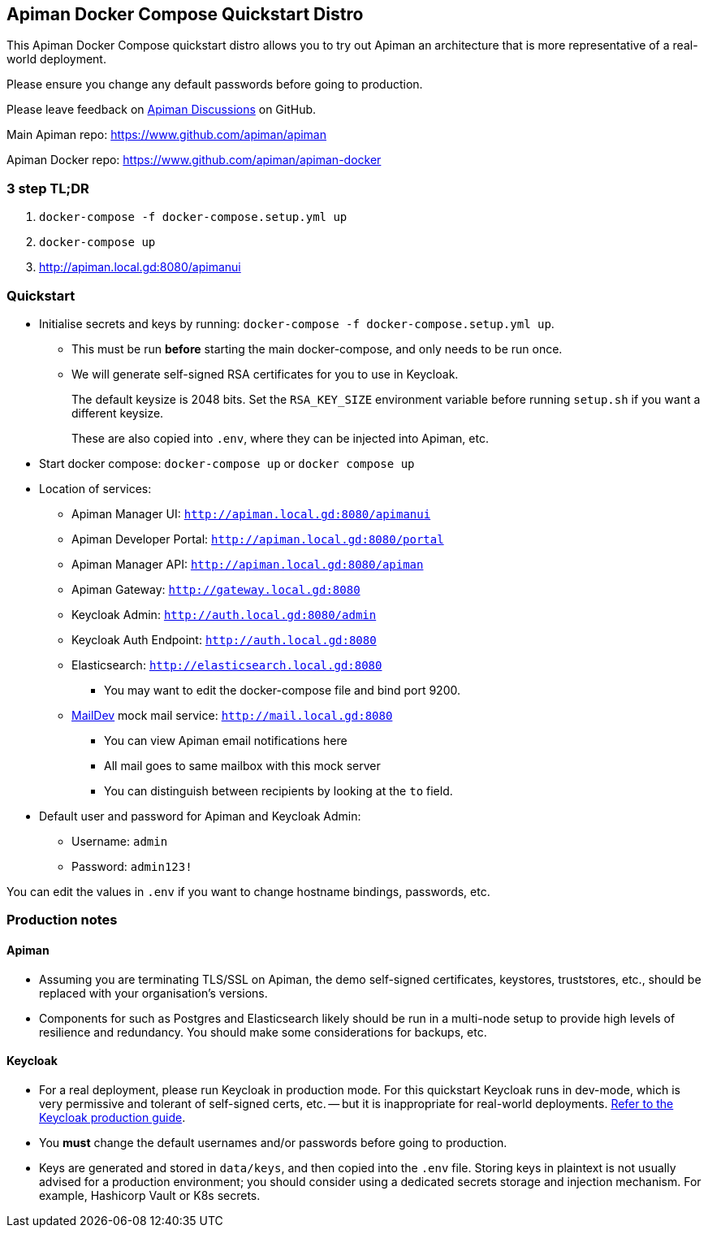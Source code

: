 == Apiman Docker Compose Quickstart Distro

This Apiman Docker Compose quickstart distro allows you to try out Apiman an architecture that is more representative of a real-world deployment.

Please ensure you change any default passwords before going to production.

Please leave feedback on https://github.com/apiman/apiman/discussions[Apiman Discussions^] on GitHub.

Main Apiman repo: https://www.github.com/apiman/apiman

Apiman Docker repo: https://www.github.com/apiman/apiman-docker

=== 3 step TL;DR

. `docker-compose -f docker-compose.setup.yml up`
. `docker-compose up`
. http://apiman.local.gd:8080/apimanui

=== Quickstart

* Initialise secrets and keys by running: `docker-compose -f docker-compose.setup.yml up`.
** This must be run *before* starting the main docker-compose, and only needs to be run once.
** We will generate self-signed RSA certificates for you to use in Keycloak.
+
The default keysize is 2048 bits. Set the `RSA_KEY_SIZE` environment variable
before running `setup.sh` if you want a different keysize.
+
These are also copied into `.env`, where they can be injected into Apiman, etc.

* Start docker compose: `docker-compose up` or `docker compose up`
* Location of services:
** Apiman Manager UI: `http://apiman.local.gd:8080/apimanui`
** Apiman Developer Portal: `http://apiman.local.gd:8080/portal`
** Apiman Manager API: `http://apiman.local.gd:8080/apiman`
** Apiman Gateway: `http://gateway.local.gd:8080`
** Keycloak Admin: `http://auth.local.gd:8080/admin`
** Keycloak Auth Endpoint: `http://auth.local.gd:8080`
** Elasticsearch: `http://elasticsearch.local.gd:8080`
*** You may want to edit the docker-compose file and bind port 9200.
** link:https://github.com/maildev/maildev[MailDev^] mock mail service: `http://mail.local.gd:8080`
*** You can view Apiman email notifications here
*** All mail goes to same mailbox with this mock server
*** You can distinguish between recipients by looking at the `to` field.

* Default user and password for Apiman and Keycloak Admin:
** Username: `admin`
** Password: `admin123!`

You can edit the values in `.env` if you want to change hostname bindings, passwords, etc.

=== Production notes

==== Apiman

* Assuming you are terminating TLS/SSL on Apiman, the demo self-signed certificates, keystores, truststores, etc., should be replaced with your organisation's versions.

* Components for such as Postgres and Elasticsearch likely should be run in a multi-node setup to provide high levels of resilience and redundancy.
You should make some considerations for backups, etc.

==== Keycloak

* For a real deployment, please run Keycloak in production mode. For this quickstart Keycloak runs in dev-mode, which is very permissive and tolerant of self-signed certs, etc. -- but it is inappropriate for real-world deployments. https://www.keycloak.org/server/configuration-production[Refer to the Keycloak production guide^].

* You **must** change the default usernames and/or passwords before going to production.

* Keys are generated and stored in `data/keys`, and then copied into the `.env` file.
Storing keys in plaintext is not usually advised for a production environment; you should consider using a dedicated secrets storage and injection mechanism.
For example, Hashicorp Vault or K8s secrets.


